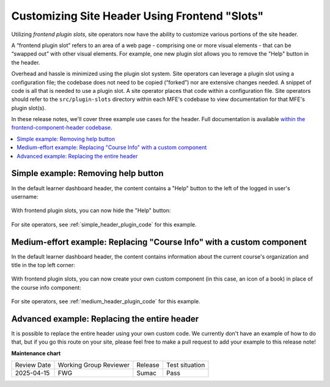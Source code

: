 Customizing Site Header Using Frontend "Slots"
##############################################

Utilizing *frontend plugin slots*, site operators now have the ability to
customize various portions of the site header.

A “frontend plugin slot” refers to an area of a web page - comprising one or
more visual elements - that can be “swapped out” with other visual elements. For
example, one new plugin slot allows you to remove the "Help" button in the header.

Overhead and hassle is minimized using the plugin slot system. Site operators
can leverage a plugin slot using a configuration file; the codebase does not
need to be copied (“forked”) nor are extensive changes needed. A snippet of code
is all that is needed to use a plugin slot. A site operator places that code
within a configuration file. Site operators should refer to the ``src/plugin-slots``
directory within each MFE's codebase to view documentation for that MFE's plugin
slot(s).

In these release notes, we'll cover three example use cases for the header. Full
documentation is available `within the frontend-component-header codebase
<https://github.com/openedx/frontend-component-header/tree/master/src/plugin-slots>`_.

.. contents::
  :local:
  :depth: 1

.. simple-example-start

Simple example: Removing help button
************************************

In the default learner dashboard header, the content contains a "Help" button
to the left of the logged in user's username:

   .. image:: /_images/release_notes/sumac/sumac-header-easy-before.png

With frontend plugin slots, you can now hide the "Help" button:

   .. image:: /_images/release_notes/sumac/sumac-header-easy-after.png

.. simple-example-end

For site operators, see :ref:`simple_header_plugin_code` for this example.
    
.. medium-example-start

Medium-effort example: Replacing "Course Info" with a custom component
**********************************************************************

In the default learner dashboard header, the content contains information about
the current course's organization and title in the top left corner:

   .. image:: /_images/release_notes/sumac/sumac-header-medium-before.png

With frontend plugin slots, you can now create your own custom component (in
this case, an icon of a book) in place of the course info component:

   .. image:: /_images/release_notes/sumac/sumac-header-medium-after.png

.. medium-example-end

For site operators, see :ref:`medium_header_plugin_code` for this example.

.. advanced-example-start

Advanced example: Replacing the entire header
*********************************************

It is possible to replace the entire header using your own custom code. We
currently don't have an example of how to do that, but if you go this route on
your site, please feel free to make a pull request to add your example to this
release note!

.. advanced-example-end

.. seealso::

   * :doc:`/site_ops/how-tos/use-frontend-plugin-slots`

   * :doc:`customizing_learner_dashboard`

   * :doc:`/site_ops/references/frontend-plugin-slots`

**Maintenance chart**

+--------------+-------------------------------+----------------+--------------------------------+
| Review Date  | Working Group Reviewer        |   Release      |Test situation                  |
+--------------+-------------------------------+----------------+--------------------------------+
|  2025-04-15  | FWG                           | Sumac          |   Pass                         |
+--------------+-------------------------------+----------------+--------------------------------+
